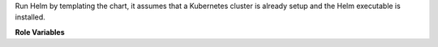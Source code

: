 Run Helm by templating the chart, it assumes that a Kubernetes cluster is
already setup and the Helm executable is installed.

**Role Variables**

.. zuul:rolevar:: helm_release_name

   Helm release name (mandatory)

.. zuul:rolevar:: helm_chart

   Directory of the Helm chart.

.. zuul:rolevar:: helm_wait_for_pods
   :default: True

   Determine if the role should wait for all pods to go up after it applies
   the template.

.. zuul:rolevar:: zuul_work_dir
   :default: {{ zuul.project.src_dir }}

   Directory in which to run helm.
